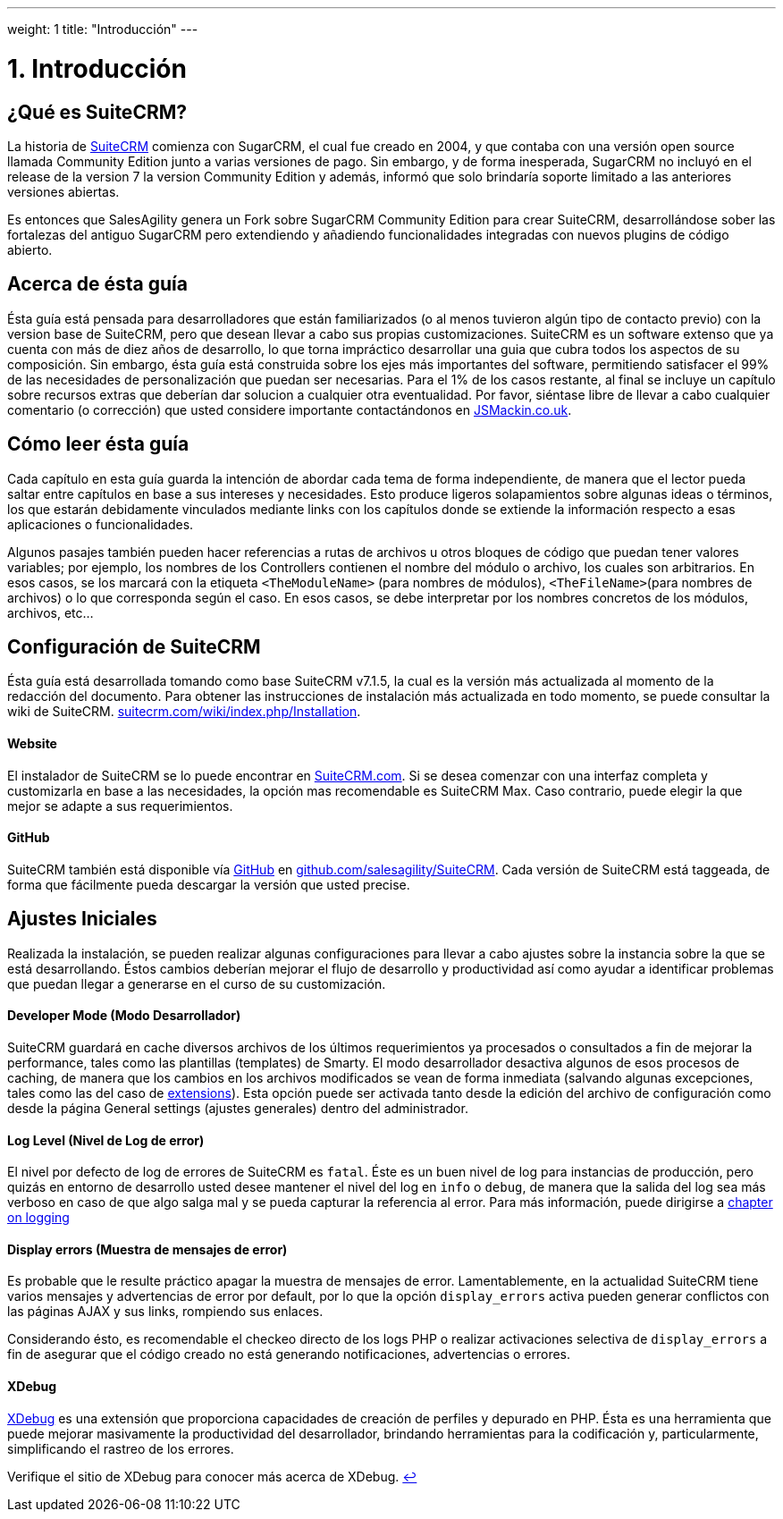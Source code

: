 
---
weight: 1
title: "Introducción"
---

= 1. Introducción


== ¿Qué es SuiteCRM?

La historia de https://www.suitecrm.com[SuiteCRM] comienza con SugarCRM, el cual fue creado en 2004, y
que contaba con una versión open source llamada Community Edition junto a varias versiones de pago.
Sin embargo, y de forma inesperada, SugarCRM no incluyó en el release de la version 7 la version Community Edition y además, informó
que solo brindaría soporte limitado a las anteriores versiones abiertas.

Es entonces que SalesAgility genera un Fork sobre SugarCRM Community Edition para crear SuiteCRM, desarrollándose sober las
fortalezas del antiguo SugarCRM pero extendiendo y añadiendo funcionalidades integradas con nuevos plugins de código abierto.

== Acerca de ésta guía

Ésta guía está pensada para desarrolladores que están familiarizados (o al menos tuvieron algún tipo de contacto previo) con la version base de
SuiteCRM, pero que desean llevar a cabo sus propias customizaciones. SuiteCRM es un software extenso que ya cuenta
con más de diez años de desarrollo, lo que torna impráctico desarrollar una guia que cubra todos los aspectos de su composición.
Sin embargo, ésta guía está construida sobre los ejes más importantes del software, permitiendo satisfacer el 99% de las necesidades
de personalización que puedan ser necesarias. Para el 1% de los casos restante, al final se incluye un capítulo sobre recursos extras
que deberían dar solucion a cualquier otra eventualidad. Por favor, siéntase libre de llevar a cabo cualquier comentario (o corrección)
que usted considere importante contactándonos en http://www.jsmackin.co.uk[JSMackin.co.uk].

== Cómo leer ésta guía

Cada capítulo en esta guía guarda la intención de abordar cada tema de forma independiente, de manera que el lector pueda saltar
entre capítulos en base a sus intereses y necesidades. Esto produce ligeros solapamientos sobre algunas ideas o términos, los que estarán debidamente
vinculados mediante links con los capítulos donde se extiende la información respecto a esas aplicaciones o funcionalidades.

Algunos pasajes también pueden hacer referencias a rutas de archivos u otros bloques de código que puedan tener valores variables; por ejemplo,
los nombres de los Controllers contienen el nombre del módulo o archivo, los cuales son arbitrarios. En esos casos, se los marcará con
la etiqueta `<TheModuleName>` (para nombres de módulos), `<TheFileName>`(para nombres de archivos) o lo que corresponda según el caso. En esos casos,
se debe interpretar por los nombres concretos de los módulos, archivos, etc...

== Configuración de SuiteCRM

Ésta guía está desarrollada tomando como base SuiteCRM v7.1.5, la cual es la versión más actualizada al momento de la redacción del documento.
Para obtener las instrucciones de instalación más actualizada en todo momento, se puede consultar la wiki de SuiteCRM.
https://suitecrm.com/wiki/index.php/Installation[suitecrm.com/wiki/index.php/Installation].

[discrete]
==== Website

El instalador de SuiteCRM se lo puede encontrar en
https://suitecrm.com/[SuiteCRM.com]. Si se desea comenzar con una interfaz completa y customizarla
en base a las necesidades, la opción mas recomendable es SuiteCRM Max. Caso contrario, puede elegir la que mejor
se adapte a sus requerimientos.

[discrete]
==== GitHub

SuiteCRM también está disponible vía http://github.com[GitHub] en
https://github.com/salesagility/SuiteCRM[github.com/salesagility/SuiteCRM].
Cada versión de SuiteCRM está taggeada, de forma que fácilmente pueda descargar la versión que usted precise.

== Ajustes Iniciales

Realizada la instalación, se pueden realizar algunas configuraciones para llevar a cabo ajustes sobre
la instancia sobre la que se está desarrollando. Éstos cambios deberían mejorar el flujo de desarrollo y
productividad así como ayudar a identificar problemas que puedan llegar a generarse en el curso de su customización.

[discrete]
==== Developer Mode (Modo Desarrollador)

SuiteCRM guardará en cache diversos archivos de los últimos requerimientos ya procesados 
o consultados a fin de mejorar la performance,
tales como las plantillas (templates) de Smarty. El modo desarrollador desactiva algunos de
esos procesos de caching, de manera que los cambios en los archivos modificados
se vean de forma inmediata (salvando algunas excepciones, tales como las del caso 
de link:../../../developer/extension-framework/[extensions]).
Esta opción puede ser activada tanto desde la edición del archivo de configuración como desde la página
General settings (ajustes generales) dentro del administrador.

[discrete]
==== Log Level (Nivel de Log de error)

El nivel por defecto de log de errores de SuiteCRM es `fatal`. Éste es un buen nivel de log para instancias de producción,
pero quizás en entorno de desarrollo usted desee mantener el nivel del log en `info` o `debug`, de manera que la salida del
log sea más verboso en caso de que algo salga mal y se pueda capturar la referencia al error.
Para más información, puede dirigirse a link:k:../../../developer/logging/[chapter on logging]

[discrete]
==== Display errors (Muestra de mensajes de error)

Es probable que le resulte práctico apagar la muestra de mensajes de error. Lamentablemente, en la actualidad SuiteCRM tiene
varios mensajes y advertencias de error por default, por lo que la opción `display_errors` activa pueden generar conflictos
con las páginas AJAX y sus links, rompiendo sus enlaces.

Considerando ésto, es recomendable el checkeo directo de los logs PHP o realizar activaciones selectiva de `display_errors` a fin
de asegurar que el código creado no está generando notificaciones, advertencias o errores.

[discrete]
==== XDebug

http://xdebug.org[XDebug] es una extensión que proporciona capacidades de creación de perfiles y depurado en PHP. Ésta es una
herramienta que puede mejorar masivamente la productividad del desarrollador, brindando herramientas para la codificación y, particularmente,
simplificando el rastreo de los errores.

Verifique el sitio de XDebug para conocer más acerca de XDebug. link:../introduction[↩]
